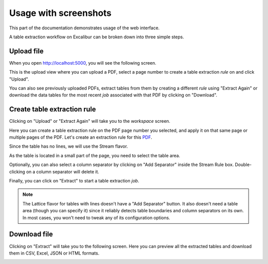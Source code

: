 .. _usage:

Usage with screenshots
======================

This part of the documentation demonstrates usage of the web interface.

A table extraction workflow on Excalibur can be broken down into three simple steps.

Upload file
-----------

When you open http://localhost:5000, you will see the following screen.

.. image:: ../_static/screenshots/upload.png
    :scale: 40%
    :align: center

This is the upload view where you can upload a PDF, select a page number to create a table extraction *rule* on and click "Upload".

You can also see previously uploaded PDFs, extract tables from them by creating a different *rule* using "Extract Again" or download the data tables for the most recent *job* associated with that PDF by clicking on "Download".

Create table extraction rule
----------------------------

Clicking on "Upload" or "Extract Again" will take you to the *workspace* screen.

.. image:: ../_static/screenshots/workspace.png
    :scale: 40%
    :align: center

Here you can create a table extraction rule on the PDF page number you selected, and apply it on that same page or multiple pages of the PDF. Let's create an extraction rule for this `PDF`_.

.. _PDF: https://github.com/socialcopsdev/camelot/blob/master/tests/files/tabula/us-007.pdf

Since the table has no lines, we will use the Stream flavor.

.. image:: ../_static/screenshots/stream/rule_options.png
    :scale: 65%
    :align: center

As the table is located in a small part of the page, you need to select the table area.

.. image:: ../_static/screenshots/stream/table_area.png
    :scale: 40%
    :align: center

Optionally, you can also select a column separator by clicking on "Add Separator" inside the Stream Rule box. Double-clicking on a column separator will delete it.

.. image:: ../_static/screenshots/stream/column.png
    :scale: 40%
    :align: center

Finally, you can click on "Extract" to start a table extraction *job*.

.. note:: The Lattice flavor for tables with lines doesn't have a "Add Separator" button. It also doesn't need a table area (though you can specify it) since it reliably detects table boundaries and column separators on its own. In most cases, you won't need to tweak any of its configuration options.

Download file
-------------

Clicking on "Extract" will take you to the following screen. Here you can preview all the extracted tables and download them in CSV, Excel, JSON or HTML formats.

.. image:: ../_static/screenshots/stream/extracted_data.png
    :scale: 40%
    :align: center
